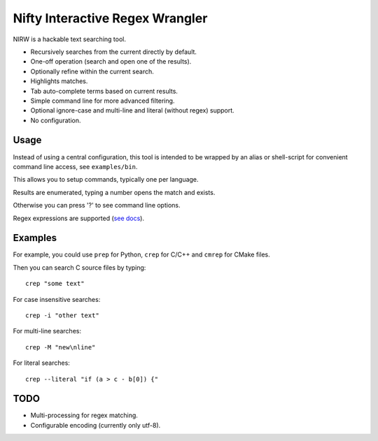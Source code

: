 
********************************
Nifty Interactive Regex Wrangler
********************************

NIRW is a hackable text searching tool.

- Recursively searches from the current directly by default.
- One-off operation (search and open one of the results).
- Optionally refine within the current search.
- Highlights matches.
- Tab auto-complete terms based on current results.
- Simple command line for more advanced filtering.
- Optional ignore-case and multi-line and literal (without regex) support.
- No configuration.


Usage
=====

Instead of using a central configuration,
this tool is intended to be wrapped by an alias or shell-script for convenient command line access,
see ``examples/bin``.

This allows you to setup commands, typically one per language.

Results are enumerated, typing a number opens the match and exists.

Otherwise you can press '?' to see command line options.

Regex expressions are supported (`see docs <https://docs.python.org/3.6/library/re.html>`__).


Examples
========

For example, you could use ``prep`` for Python, ``crep`` for C/C++ and ``cmrep`` for CMake files.

Then you can search C source files by typing::

   crep "some text"

For case insensitive searches::

   crep -i "other text"

For multi-line searches::

   crep -M "new\nline"

For literal searches::

   crep --literal "if (a > c - b[0]) {"


TODO
====

- Multi-processing for regex matching.
- Configurable encoding (currently only utf-8).
